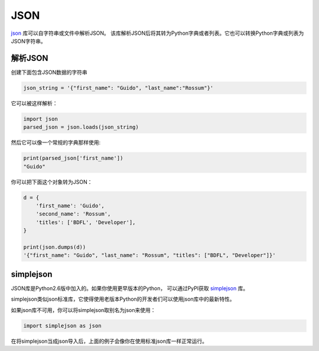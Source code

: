 JSON
====

.. image:: https://farm5.staticflickr.com/4174/33928819683_97b5c6a184_k_d.jpg

`json <https://docs.python.org/2/library/json.html>`_ 库可以自字符串或文件中解析JSON。
该库解析JSON后将其转为Python字典或者列表。它也可以转换Python字典或列表为JSON字符串。

解析JSON
------------

创建下面包含JSON数据的字符串

.. code-block:: python

    json_string = '{"first_name": "Guido", "last_name":"Rossum"}'

它可以被这样解析：

.. code-block:: python

    import json
    parsed_json = json.loads(json_string)

然后它可以像一个常规的字典那样使用:

.. code-block:: python

    print(parsed_json['first_name'])
    "Guido"

你可以把下面这个对象转为JSON：

.. code-block:: python

    d = {
        'first_name': 'Guido',
        'second_name': 'Rossum',
        'titles': ['BDFL', 'Developer'],
    }

    print(json.dumps(d))
    '{"first_name": "Guido", "last_name": "Rossum", "titles": ["BDFL", "Developer"]}'


simplejson
----------

JSON库是Python2.6版中加入的。如果你使用更早版本的Python，
可以通过PyPI获取 `simplejson <https://simplejson.readthedocs.io/en/latest/>`_ 库。

simplejson类似json标准库，它使得使用老版本Python的开发者们可以使用json库中的最新特性。

如果json库不可用，你可以将simplejson取别名为json来使用：

.. code-block:: python
    
    import simplejson as json

在将simplejson当成json导入后，上面的例子会像你在使用标准json库一样正常运行。